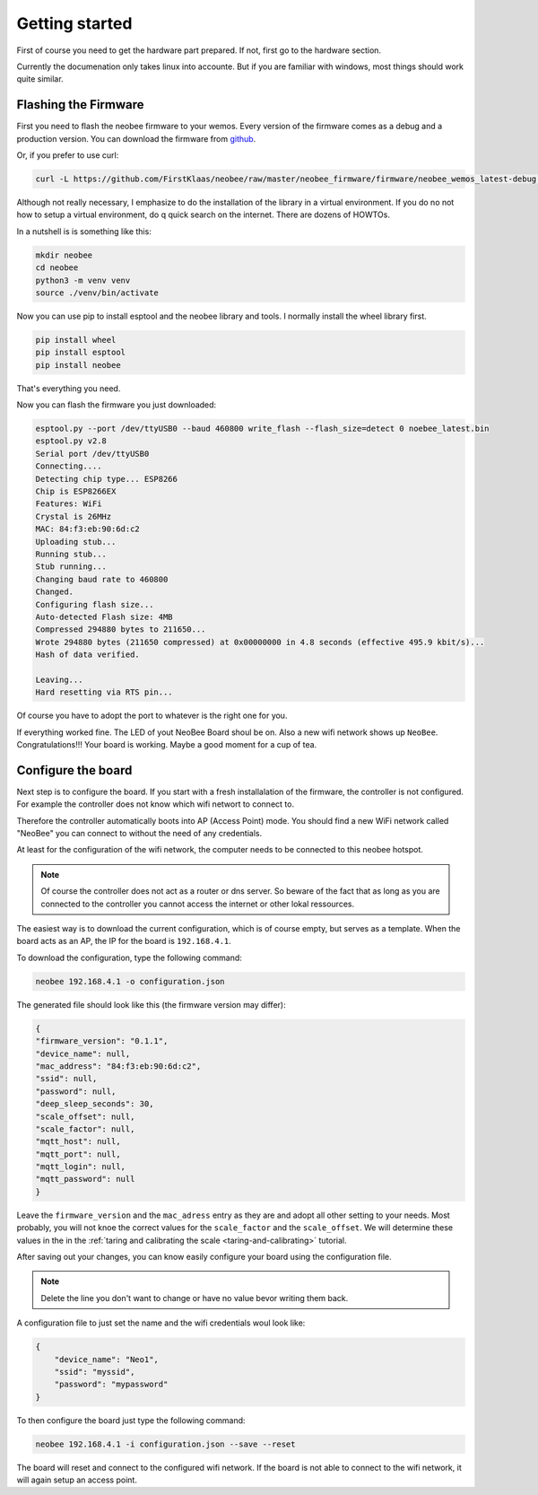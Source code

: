 Getting started
===============

First of course you need to get the hardware part prepared.
If not, first go to the hardware section.

Currently the documenation only takes linux into accounte.
But if you are familiar with windows, most things should
work quite similar.

Flashing the Firmware
---------------------

First you need to flash the neobee firmware to your wemos.
Every version of the firmware comes as a debug and a production
version. You can download the firmware from `github <github_firmware>`_.

Or, if you prefer to use curl:

.. code-block:: bash

    curl -L https://github.com/FirstKlaas/neobee/raw/master/neobee_firmware/firmware/neobee_wemos_latest-debug.bin --output neobee_latest.bin


Although not really necessary, I emphasize to do the installation of
the library in a virtual environment. If you do no not how to setup a
virtual environment, do q quick search on the internet. There are
dozens of HOWTOs.

In a nutshell is is something like this:

.. code-block:: bash

    mkdir neobee
    cd neobee
    python3 -m venv venv
    source ./venv/bin/activate

Now you can use pip to install esptool and the neobee library and tools.
I normally install the wheel library first.

.. code-block:: bash

    pip install wheel
    pip install esptool
    pip install neobee

That's everything you need.

Now you can flash the firmware you just downloaded:

.. code-block:: bash

    esptool.py --port /dev/ttyUSB0 --baud 460800 write_flash --flash_size=detect 0 noebee_latest.bin
    esptool.py v2.8
    Serial port /dev/ttyUSB0
    Connecting....
    Detecting chip type... ESP8266
    Chip is ESP8266EX
    Features: WiFi
    Crystal is 26MHz
    MAC: 84:f3:eb:90:6d:c2
    Uploading stub...
    Running stub...
    Stub running...
    Changing baud rate to 460800
    Changed.
    Configuring flash size...
    Auto-detected Flash size: 4MB
    Compressed 294880 bytes to 211650...
    Wrote 294880 bytes (211650 compressed) at 0x00000000 in 4.8 seconds (effective 495.9 kbit/s)...
    Hash of data verified.

    Leaving...
    Hard resetting via RTS pin...

Of course you have to adopt the port to whatever is the right one for you.

If everything worked fine. The LED of yout NeoBee Board shoul be on. Also a new
wifi network shows up ``NeoBee``. Congratulations!!! Your board is working.
Maybe a good moment for a cup of tea.

Configure the board
-------------------

Next step is to configure the board. If you start with a fresh installalation of the firmware, the controller is not configured.
For example the controller does not know which wifi networt to connect to.

Therefore the controller automatically boots into AP (Access Point) mode. You should find a new 
WiFi network called "NeoBee" you can connect to without the need of any credentials.

At least for the configuration of the wifi network, the computer needs to be connected to this
neobee hotspot. 

.. note::
    Of course the controller does not act as a router or dns server. So beware of the fact that
    as long as you are connected to the controller you cannot access the internet or other lokal
    ressources.
 
The easiest way is to download the current
configuration, which is of course empty, but serves as a template. When the board
acts as an AP, the IP for the board is ``192.168.4.1``.

To download the configuration, type the following command:

.. code-block:: bash

    neobee 192.168.4.1 -o configuration.json

The generated file should look like this (the firmware version may differ):


.. code-block:: json

    {
    "firmware_version": "0.1.1",
    "device_name": null,
    "mac_address": "84:f3:eb:90:6d:c2",
    "ssid": null,
    "password": null,
    "deep_sleep_seconds": 30,
    "scale_offset": null,
    "scale_factor": null,
    "mqtt_host": null,
    "mqtt_port": null,
    "mqtt_login": null,
    "mqtt_password": null
    }

Leave the ``firmware_version`` and the ``mac_adress`` entry
as they are and adopt all other setting to your needs. Most
probably, you will not knoe the correct values for the
``scale_factor`` and the ``scale_offset``. We will determine
these values in the in the
:ref:`taring and calibrating the scale <taring-and-calibrating>`
tutorial.

After saving out your changes, you can know easily configure
your board using the configuration file.

.. note::
    Delete the line you don't want to change or have no value bevor writing them back.

A configuration file to just set the name and the wifi credentials woul look like:

.. code:: json

    {
        "device_name": "Neo1",
        "ssid": "myssid",
        "password": "mypassword"
    }


To then configure the board just type the following command:

.. code-block:: bash

    neobee 192.168.4.1 -i configuration.json --save --reset

The board will reset and connect to the configured wifi network.
If the board is not able to connect to the wifi network, it will
again setup an access point.

.. _github_firmware: https://github.com/FirstKlaas/neobee/tree/master/neobee_firmware/firmware
